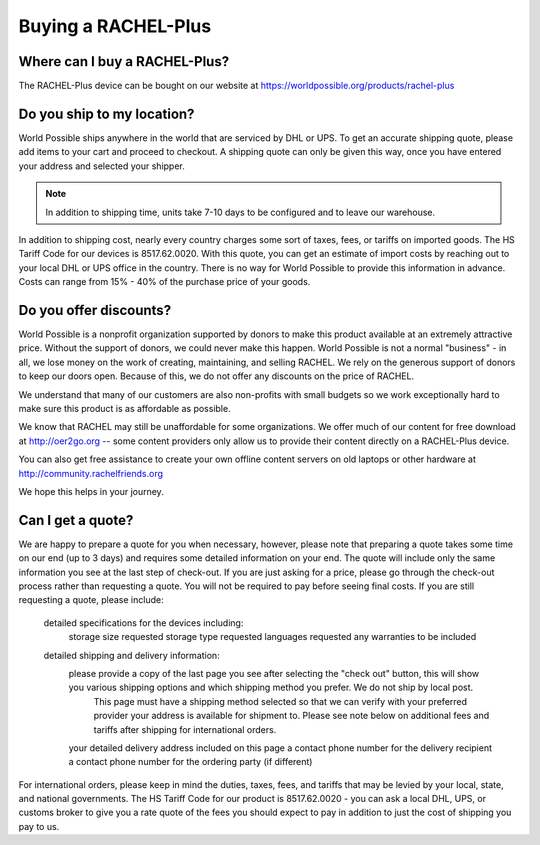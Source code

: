 .. _buying:

Buying a RACHEL-Plus
====================

Where can I buy a RACHEL-Plus?
------------------------------

The RACHEL-Plus device can be bought on our website at https://worldpossible.org/products/rachel-plus


Do you ship to my location?
---------------------------

World Possible ships anywhere in the world that are serviced by DHL or UPS. To get an accurate shipping quote, please add items to your cart and proceed to checkout. A shipping quote can only be given this way, once you have entered your address and selected your shipper.


.. note::
    In addition to shipping time, units take 7-10 days to be configured and to leave our warehouse.

In addition to shipping cost, nearly every country charges some sort of taxes, fees, or tariffs on imported goods. The HS Tariff Code for our devices is 8517.62.0020. With this quote, you can get an estimate of import costs by reaching out to your local DHL or UPS office in the country. There is no way for World Possible to provide this information in advance. Costs can range from 15% - 40% of the purchase price of your goods.


Do you offer discounts?
-----------------------

World Possible is a nonprofit organization supported by donors to make this product available at an extremely attractive price. Without the support of donors, we could never make this happen. World Possible is not a normal "business" - in all, we lose money on the work of creating, maintaining, and selling RACHEL. We rely on the generous support of donors to keep our doors open.  Because of this, we do not offer any discounts on the price of RACHEL.

We understand that many of our customers are also non-profits with small budgets so we work exceptionally hard to make sure this product is as affordable as possible.

We know that RACHEL may still be unaffordable for some organizations. We offer much of our content for free download at http://oer2go.org -- some content providers only allow us to provide their content directly on a RACHEL-Plus device.

You can also get free assistance to create your own offline content servers on old laptops or other hardware at http://community.rachelfriends.org

We hope this helps in your journey.


Can I get a quote?
------------------

We are happy to prepare a quote for you when necessary, however, please note that preparing a quote takes some time on our end (up to 3 days) and requires some detailed information on your end. The quote will include only the same information you see at the last step of check-out. If you are just asking for a price, please go through the check-out process rather than requesting a quote. You will not be required to pay before seeing final costs. If you are still requesting a quote, please include:

    detailed specifications for the devices including:
        storage size requested
        storage type requested
        languages requested
        any warranties to be included
    detailed shipping and delivery information:
        please provide a copy of the last page you see after selecting the "check out" button, this will show you various shipping options and which shipping method you prefer. We do not ship by local post.
            This page must have a shipping method selected so that we can verify with your preferred provider your address is available for shipment to. Please see note below on additional fees and tariffs after shipping for international orders.
        your detailed delivery address included on this page
        a contact phone number for the delivery recipient
        a contact phone number for the ordering party (if different)

For international orders, please keep in mind the duties, taxes, fees, and tariffs that may be levied by your local, state, and national governments. The HS Tariff Code for our product is 8517.62.0020 - you can ask a local DHL, UPS, or customs broker to give you a rate quote of the fees you should expect to pay in addition to just the cost of shipping you pay to us.

